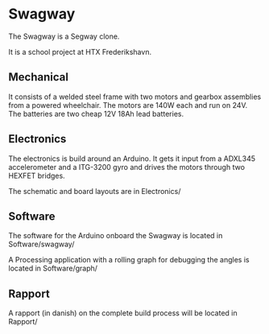 * Swagway
The Swagway is a Segway clone.

It is a school project at HTX Frederikshavn.

** Mechanical
It consists of a welded steel frame with two motors and gearbox assemblies from a powered wheelchair. The motors are 140W each and run on 24V. The batteries are two cheap 12V 18Ah lead batteries.

** Electronics
The electronics is build around an Arduino. It gets it input from a ADXL345 accelerometer and a ITG-3200 gyro and drives the motors through two HEXFET bridges.

The schematic and board layouts are in Electronics/

** Software
The software for the Arduino onboard the Swagway is located in Software/swagway/

A Processing application with a rolling graph for debugging the angles is located in Software/graph/

** Rapport
A rapport (in danish) on the complete build process will be located in Rapport/
